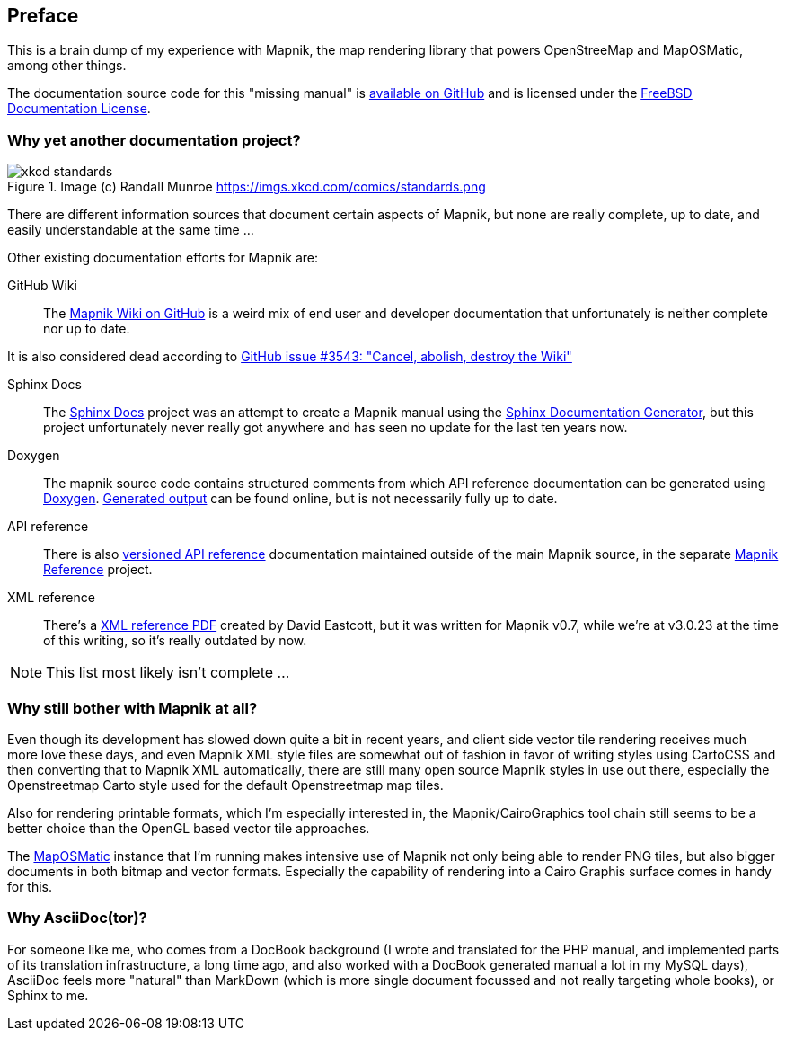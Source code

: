[preface]
== Preface

This is a brain dump of my experience with Mapnik, the map rendering library that powers OpenStreeMap and MapOSMatic, among other things.

The documentation source code for this "missing manual" is
https://github.com/hholzgra/mapnik-lost-manual[available on GitHub]
and is licensed under the <<_license,FreeBSD Documentation License>>.

=== Why yet another documentation project?

.Image (c) Randall Munroe https://imgs.xkcd.com/comics/standards.png
image::images/xkcd-standards.png[]

There are different information sources that document certain aspects of Mapnik, but none are really complete, up to date, and easily understandable at the same time ...

Other existing documentation efforts for Mapnik are:

GitHub Wiki::
The https://github.com/mapnik/mapnik/wiki[Mapnik Wiki on GitHub] is a weird mix of end user and developer documentation that unfortunately is neither complete nor up to date.

It is also considered dead according to https://github.com/mapnik/mapnik/issues/3543[GitHub issue #3543: "Cancel, abolish, destroy the Wiki"]

Sphinx Docs::
The https://github.com/mapnik/sphinx-docs[Sphinx Docs] project was an attempt to create a Mapnik manual using the https://www.sphinx-doc.org/[Sphinx Documentation Generator], but this project unfortunately never really got anywhere and has seen no update for the last ten years now.

Doxygen::
The mapnik source code contains structured comments from which API reference documentation can be generated using https://www.doxygen.nl/[Doxygen]. http://tux-style.de/osm/mapnik/doxygen/html/index.html[Generated output] can be found online, but is not necessarily fully up to date.

API reference::
There is also http://mapnik.org/mapnik-reference/[versioned API reference] documentation maintained outside of the main Mapnik source, in the separate https://github.com/mapnik/mapnik-reference/[Mapnik Reference] project.

XML reference::
There's a http://gis.19327.n8.nabble.com/attachment/5340415/0/MapnikXMLDescription.pdf[XML reference PDF] created by David Eastcott, but it was written for Mapnik v0.7, while we're at v3.0.23 at the time of this writing, so it's really outdated by now.

[NOTE]
====
This list most likely isn't complete ...
====

=== Why still bother with Mapnik at all?

Even though its development has slowed down quite a bit in recent years, and client side vector tile rendering receives much more love these days, and even Mapnik XML style files are somewhat out of fashion in favor of writing styles using CartoCSS and then converting that to Mapnik XML automatically, there are still many open source Mapnik styles in use out there, especially the Openstreetmap Carto style used for the default Openstreetmap map tiles.

Also for rendering printable formats, which I'm especially interested in, the Mapnik/CairoGraphics tool chain still seems to be a better choice than the OpenGL based vector tile approaches.

The https://print.get-map-org/[MapOSMatic] instance that I'm running makes intensive use of Mapnik not only being able to render PNG tiles, but also bigger documents in both bitmap and vector formats. Especially the capability of rendering into a Cairo Graphis surface comes in handy for this.

=== Why AsciiDoc(tor)?

For someone like me, who comes from a DocBook background (I wrote and translated for the PHP manual, and implemented parts of its translation infrastructure, a long time ago, and also worked with a DocBook generated manual a lot in my MySQL days), AsciiDoc feels more "natural" than MarkDown (which is more single document focussed and not really targeting whole books), or Sphinx to me.
